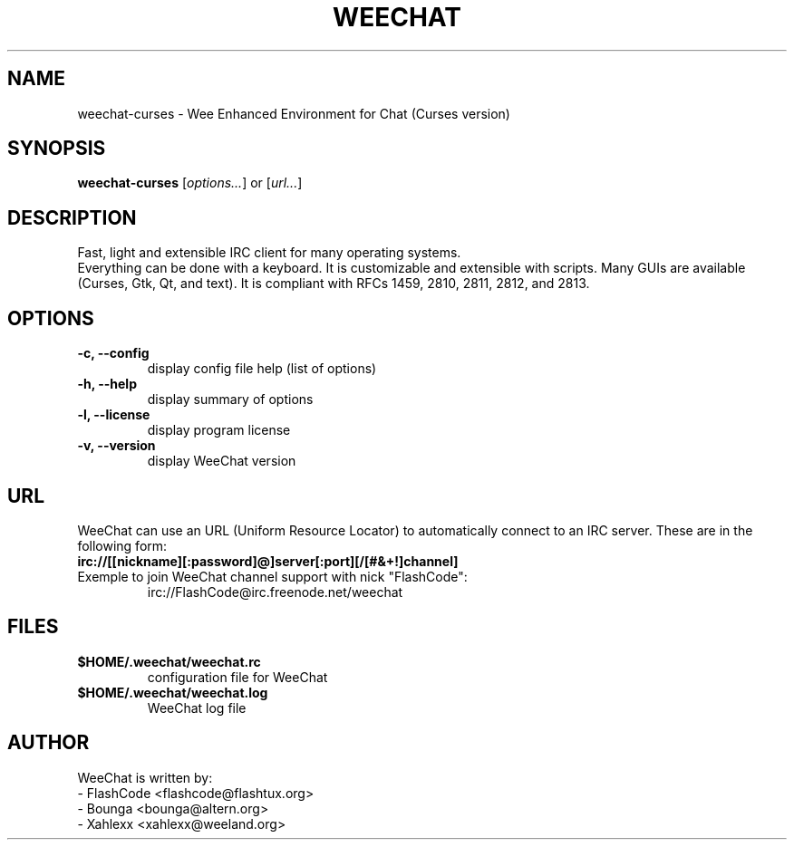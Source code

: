 .TH WEECHAT 1 "January 2005" "FlashCode"

.SH NAME
weechat-curses \- Wee Enhanced Environment for Chat (Curses version)

.SH SYNOPSIS
.B weechat-curses
.RI [ options... ]
or
.RI [ url... ]
.br

.SH DESCRIPTION
Fast, light and extensible IRC client for many operating systems.
.br
Everything can be done with a keyboard. It is customizable and extensible with scripts.
Many GUIs are available (Curses, Gtk, Qt, and text).
It is compliant with RFCs 1459, 2810, 2811, 2812, and 2813.

.SH OPTIONS
.TP
.B \-c, \-\-config
.br
display config file help (list of options)
.TP
.B \-h, \-\-help
.br
display summary of options
.TP
.B \-l, \-\-license
.br
display program license
.TP
.B \-v, \-\-version
.br
display WeeChat version

.SH URL
WeeChat can use an URL (Uniform Resource Locator) to automatically connect
to an IRC server. These are in the following form:
.TP
.B irc://[[nickname][:password]@]server[:port][/[#&+!]channel]
.TP
Exemple to join WeeChat channel support with nick "FlashCode":
irc://FlashCode@irc.freenode.net/weechat

.SH FILES
.TP
.B $HOME/.weechat/weechat.rc
configuration file for WeeChat
.TP
.B $HOME/.weechat/weechat.log
WeeChat log file

.SH AUTHOR
WeeChat is written by:
.br
 - FlashCode <flashcode@flashtux.org>
 - Bounga <bounga@altern.org>
 - Xahlexx <xahlexx@weeland.org>
.br
WeeChat on the web:
.UR
http://weechat.flashtux.org
.br
Get support there:
.UR
http://weechat.flashtux.org/support.php
.UE
